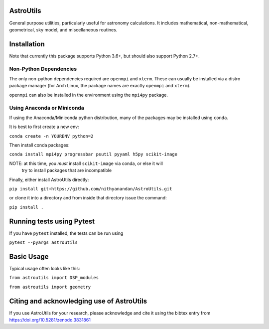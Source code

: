 AstroUtils
==========

General purpose utilities, particularly useful for astronomy calculations. It
includes mathematical, non-mathematical, geometrical, sky model, and
miscellaneous routines.


Installation
============
Note that currently this package supports Python 3.6+, but should also support Python 2.7+. 

Non-Python Dependencies
-----------------------
The only non-python dependencies required are ``openmpi`` and ``xterm``. These can usually be installed via a distro
package manager (for Arch Linux, the package names are exactly ``openmpi`` and ``xterm``).

``openmpi`` can also be installed in the environment using the ``mpi4py`` package.

Using Anaconda or Miniconda
---------------------------
If using the Anaconda/Miniconda python distribution, many of the packages may be installed using ``conda``.

It is best to first create a new env:

``conda create -n YOURENV python=2``

Then install conda packages:

``conda install mpi4py progressbar psutil pyyaml h5py scikit-image``

NOTE: at this time, you *must* install ``scikit-image`` via conda, or else it will
     try to install packages that are incompatible
     
Finally, either install AstroUtils directly:

``pip install git+https://github.com/nithyanandan/AstroUtils.git``

or clone it into a directory and from inside that directory issue the command:

``pip install .``

Running tests using Pytest
==========================

If you have ``pytest`` installed, the tests can be run using

``pytest --pyargs astroutils``

Basic Usage
===========

Typical usage often looks like this:

``from astroutils import DSP_modules``

``from astroutils import geometry``

Citing and acknowledging use of AstroUtils
==========================================

If you use AstroUtils for your research, please acknowledge and cite it using the bibtex entry from https://doi.org/10.5281/zenodo.3831861
